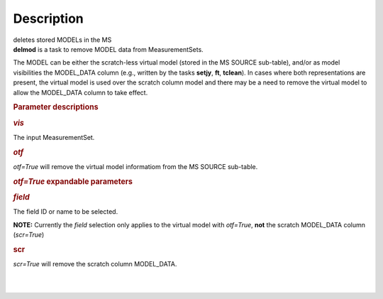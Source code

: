 .. container::
   :name: viewlet-above-content-title

Description
===========

.. container::
   :name: viewlet-below-content-title

.. container:: documentDescription description

   deletes stored MODELs in the MS

.. container:: section
   :name: viewlet-above-content-body

.. container:: section
   :name: content-core

   .. container::
      :name: parent-fieldname-text

      **delmod** is a task to remove MODEL data from MeasurementSets.

      The MODEL can be either the scratch-less virtual model (stored in
      the MS SOURCE sub-table), and/or as model visibilities the
      MODEL_DATA column (e.g., written by the tasks **setjy**, **ft**,
      **tclean**). In cases where both representations are present, the
      virtual model is used over the scratch column model and there may
      be a need to remove the virtual model to allow the MODEL_DATA
      column to take effect.  

       

      .. rubric:: Parameter descriptions
         :name: title0

      .. rubric:: *vis*
         :name: vis

      The input MeasurementSet.

      .. rubric:: *otf*
         :name: otf

      *otf=True* will remove the virtual model informatiom from the MS
      SOURCE sub-table.

      .. rubric:: *otf=True* expandable parameters
         :name: otftrue-expandable-parameters

      .. rubric:: *field*
         :name: field

      The field ID or name to be selected.  

      .. container:: info-box

         **NOTE:** Currently the *field* selection only applies to the
         virtual model with *otf=True*, **not** the scratch MODEL_DATA
         column (*scr=True*)

       

      .. rubric:: scr
         :name: scr

      *scr=True* will remove the scratch column MODEL_DATA.

      | 
      |  

.. container:: section
   :name: viewlet-below-content-body

